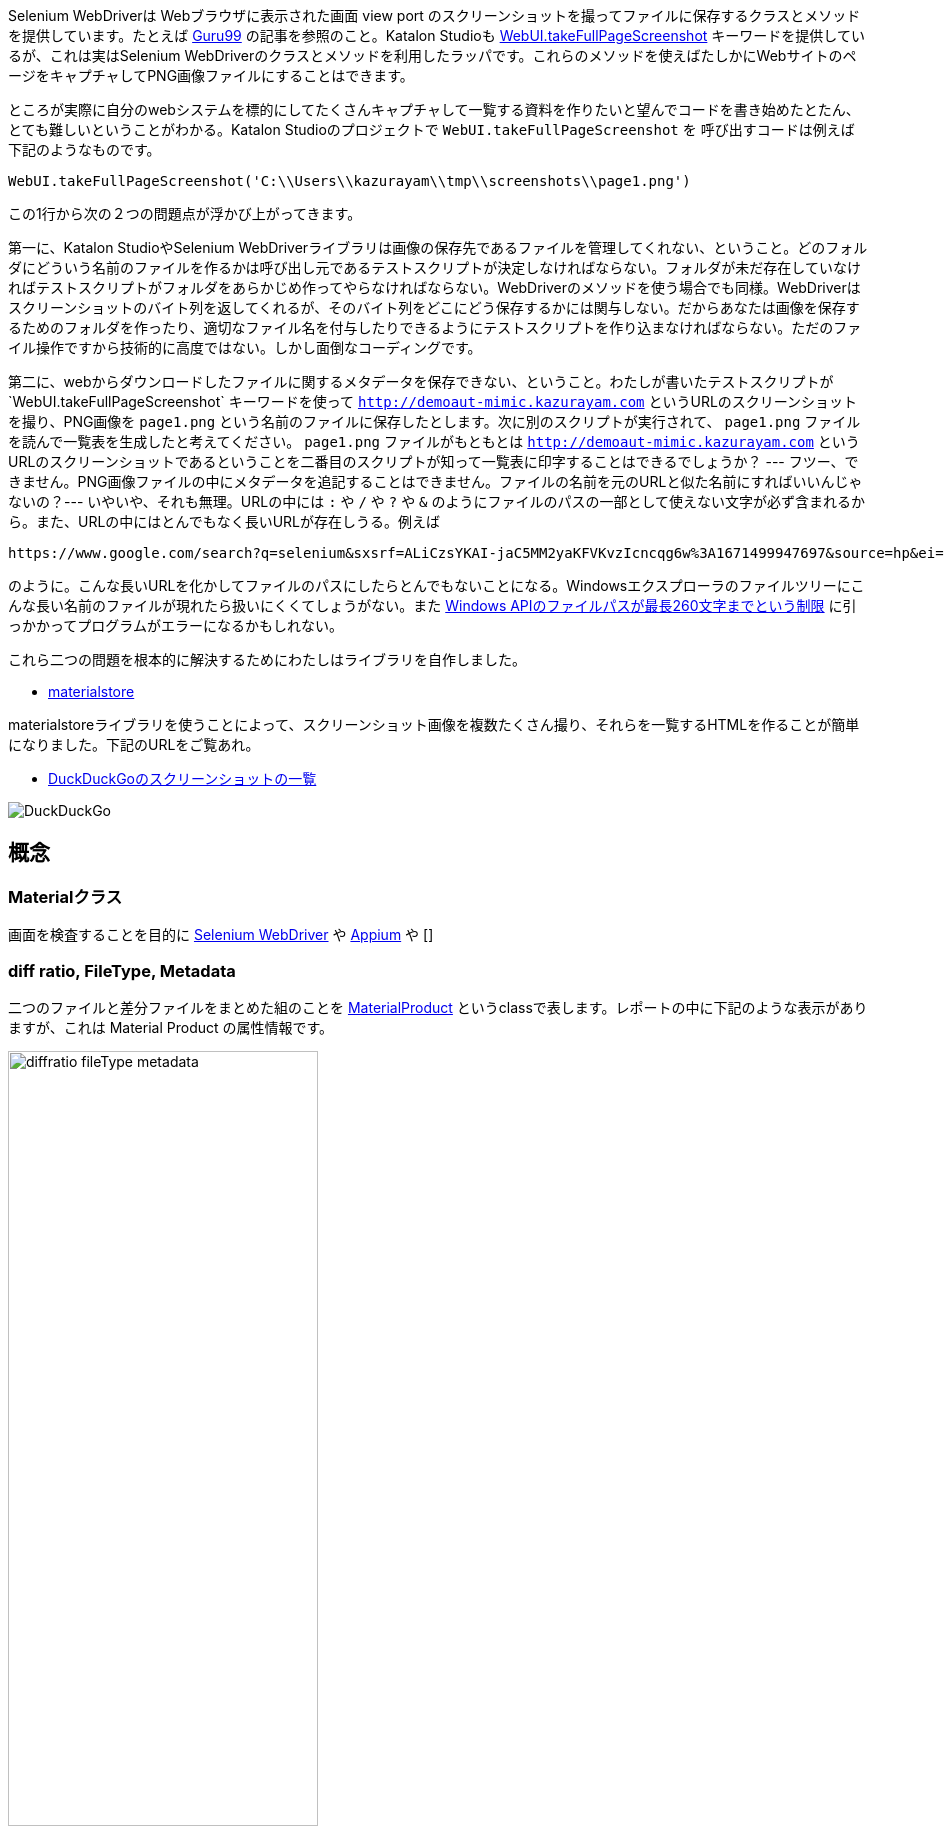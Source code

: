 
Selenium WebDriverは Webブラウザに表示された画面 view port のスクリーンショットを撮ってファイルに保存するクラスとメソッドを提供しています。たとえば link:https://www.guru99.com/take-screenshot-selenium-webdriver.html[Guru99] の記事を参照のこと。Katalon Studioも link:https://docs.katalon.com/docs/legacy/katalon-studio-enterprise/keywords/web-ui-keywords/webui-take-full-page-screenshot#takefullpagescreenshot[WebUI.takeFullPageScreenshot] キーワードを提供しているが、これは実はSelenium WebDriverのクラスとメソッドを利用したラッパです。これらのメソッドを使えばたしかにWebサイトのページをキャプチャしてPNG画像ファイルにすることはできます。

ところが実際に自分のwebシステムを標的にしてたくさんキャプチャして一覧する資料を作りたいと望んでコードを書き始めたとたん、とても難しいということがわかる。Katalon Studioのプロジェクトで `WebUI.takeFullPageScreenshot` を
呼び出すコードは例えば下記のようなものです。

[source,java]
----
WebUI.takeFullPageScreenshot('C:\\Users\\kazurayam\\tmp\\screenshots\\page1.png')
----

この1行から次の２つの問題点が浮かび上がってきます。

第一に、Katalon StudioやSelenium WebDriverライブラリは画像の保存先であるファイルを管理してくれない、ということ。どのフォルダにどういう名前のファイルを作るかは呼び出し元であるテストスクリプトが決定しなければならない。フォルダが未だ存在していなければテストスクリプトがフォルダをあらかじめ作ってやらなければならない。WebDriverのメソッドを使う場合でも同様。WebDriverはスクリーンショットのバイト列を返してくれるが、そのバイト列をどこにどう保存するかには関与しない。だからあなたは画像を保存するためのフォルダを作ったり、適切なファイル名を付与したりできるようにテストスクリプトを作り込まなければならない。ただのファイル操作ですから技術的に高度ではない。しかし面倒なコーディングです。

第二に、webからダウンロードしたファイルに関するメタデータを保存できない、ということ。わたしが書いたテストスクリプトが`WebUI.takeFullPageScreenshot` キーワードを使って `http://demoaut-mimic.kazurayam.com` というURLのスクリーンショットを撮り、PNG画像を `page1.png` という名前のファイルに保存したとします。次に別のスクリプトが実行されて、 `page1.png` ファイルを読んで一覧表を生成したと考えてください。 `page1.png` ファイルがもともとは `http://demoaut-mimic.kazurayam.com` というURLのスクリーンショットであるということを二番目のスクリプトが知って一覧表に印字することはできるでしょうか？ --- フツー、できません。PNG画像ファイルの中にメタデータを追記することはできません。ファイルの名前を元のURLと似た名前にすればいいんじゃないの？--- いやいや、それも無理。URLの中には `:` や `/` や `?` や `&` のようにファイルのパスの一部として使えない文字が必ず含まれるから。また、URLの中にはとんでもなく長いURLが存在しうる。例えば

[source,text]
----
https://www.google.com/search?q=selenium&sxsrf=ALiCzsYKAI-jaC5MM2yaKFVKvzIcncqg6w%3A1671499947697&source=hp&ei=qxChY877J9bJ2roP9pGymA0&iflsig=AJiK0e8AAAAAY6Eeu3zqRgAHDKzS5EIa6SZ73xNrdDyN&ved=0ahUKEwiO_fzEhof8AhXWpFYBHfaIDNMQ4dUDCAg&uact=5&oq=selenium&gs_lcp=Cgdnd3Mtd2l6EAMyBAgjECcyCAgAEIAEEMsBMggIABCABBDLATIICAAQgAQQywEyCAgAEIAEEMsBMggIABCABBDLATIICAAQgAQQywEyCAgAEIAEEMsBMggIABCABBDLATIICAAQgAQQywE6BwgjEOoCECc6CwguEIAEEMcBENEDOgUILhCABDoFCAAQgAQ6CAguEIAEENQCOggILhCABBDLAVDdAliHC2D-DGgBcAB4AIABrQGIAeoIkgEDMC44mAEAoAEBsAEK&sclient=gws-wiz
----

のように。こんな長いURLを化かしてファイルのパスにしたらとんでもないことになる。Windowsエクスプローラのファイルツリーにこんな長い名前のファイルが現れたら扱いにくくてしょうがない。また link:https://learn.microsoft.com/en-us/windows/win32/fileio/maximum-file-path-limitation?tabs=registry[Windows APIのファイルパスが最長260文字までという制限] に引っかかってプログラムがエラーになるかもしれない。

これら二つの問題を根本的に解決するためにわたしはライブラリを自作しました。

* link:https://github.com/kazurayam/materialstore-tutorial[materialstore]

materialstoreライブラリを使うことによって、スクリーンショット画像を複数たくさん撮り、それらを一覧するHTMLを作ることが簡単になりました。下記のURLをご覧あれ。

* link:https://kazurayam.github.io/inspectus4katalon-sample-project/demo/store/DuckDuckGo-20221213_080436.html[DuckDuckGoのスクリーンショットの一覧]

image:images/DuckDuckGo.png[DuckDuckGo]


== 概念


=== Materialクラス

画面を検査することを目的に link:https://www.selenium.dev/documentation/webdriver/[Selenium WebDriver] や link:https://appium.io/[Appium] や []

=== diff ratio, FileType, Metadata

二つのファイルと差分ファイルをまとめた組のことを link:https://github.com/kazurayam/materialstore/blob/main/src/main/java/com/kazurayam/materialstore/base/reduce/zipper/MaterialProduct.java[MaterialProduct] というclassで表します。レポートの中に下記のような表示がありますが、これは Material Product の属性情報です。

image:https://kazurayam.github.io/inspectus4katalon-sample-project/images/diffratio-fileType-metadata.png[width=60%]

左上の `0.14%` という数字を **diff ratio** と呼びます。画面の四角形全体の大きさを100.00%として、赤く塗られた差分箇所が何パーセントを占めているかを表しています。"0.14%"という例は "完全に同じではない、ちょっとだけ違っている" と読める。diff ratioがが 96.0% とか大きな値になることもあり得ます。きっと何かエラーが発生した印でしょう。

diff ratioの次にある `png` というのは、link:https://github.com/kazurayam/materialstore/blob/main/src/main/java/com/kazurayam/materialstore/core/filesystem/FileType.java[FileType] つまりファイルの種類を表す記号です。`png` はPNG画像ファイルを表し、`html` はHTMLテキストファイルを表します。

FileTypeの次に少し長い文字列が続きます。

[source,text]
----
{"step:"01", "profile":"ProductionEnv", "URL.host":"demoaut-mimic.kazurayam.com", "URL.path":"/", "URL.port":"80", "URL.protocol":"http"}
----

この文字列を link:https://github.com/kazurayam/materialstore/blob/main/src/main/java/com/kazurayam/materialstore/core/filesystem/QueryOnMetadata.java[Metadata] メタデータと呼びます。２つのスクリーショット画像と差分画像の組について付加された説明です。

Visual Inspectionのソフトウェアは特殊なファイルシステムを装備しています。そのファイルシステムをわたしは link:https://github.com/kazurayam/materialstore/tree/main/src/main/java/com/kazurayam/materialstore/core/filesystem[materialstore] と呼んでいます。`materialstore` を使えばWeb画面のスクリーンショットやHTMLソースに対してURLをはじめとする任意のメタデータを付与してローカルディスクに保存することができます。そしてメタデータをキーとして検索してファイルを取り出すことができます。materialstore はVisual Inspectionを実装するために設計された問題特化型データベースですです。



=== Chronos Diff

Visual InspectionはひとつのWebサイトのスクリーンショットを２回撮って前後の画面を見比べることができます。link:http://demoaut-mimic.kazurayam.com/[] というテスト用のURLを標的に前後比較をしたとき出力されたレポートが下記のものです。このURLの画面の中には現在時刻が表示されている（例えば `2022/12/19 1:5:8 UTC`）ので、スクリーンショットを2度に分けて撮れば微小ながら必ず差異が生じます。レポートが画像の差異をレポートしてくれていることを見てください。

- link:https://kazurayam.github.io/inspectus4katalon-sample-project/demo/store/CURA-20221213_080716.html[CURA 1回目]
- link:https://kazurayam.github.io/inspectus4katalon-sample-project/demo/store/CURA-20221213_080831.html[CURA 2回目]


次の図はこのレポートがどのような内部処理によって作成されたかを示しています。

image:https://kazurayam.github.io/inspectus4katalon-sample-project/diagrams/out/activity-chronosdiff-ja/activity-chronosdiff-ja.png[activity cura]

image:https://kazurayam.github.io/inspectus4katalon-sample-project/diagrams/out/chronos

=== Twins Diff: Webサイトの本番環境と開発環境を比較する

- [MyAdmin](https://kazurayam.github.io/inspectus4katalon-sample-project/demo/store/MyAdmin-20221213_080556.html)

前述したChronos DiffはひとつのWebサイトを違うタイミングで2回スナップショットしましたが、Twins Diffは違います。Twins Diffを実行する際にはwebサイトの本番環境と開発環境のようにURLの中のホスト名部分が違う２つのURLを与えます。例えば

* `http://myadmin.kazurayam.com/` (本番環境)
* `http://devadmin.kazurayam.com/` (開発環境)

のように。そしてサイトを構成するページのURLのパス部分を列挙したCSVファイルを与えます。例えば

[source,text]
----
include:../Include/data/MyAdmin/targetList.csv
----

のように。

Twins Diffは指定されたURLのホスト名とCSVファイルから読み取ったパス文字列を合成してURLを特定します。そしてそのURLをブラウザで開いてスクリーンショットを撮ります。URLのパス文字列が一致する画像どおしを比較して差分を求めレポートを作成します。


link:https://kazurayam.github.io/inspectus4katalon-sample-project/diagrams/out/activity-twinsdiff-ja/activity-twinsdiff-ja.png![activity twins]


=== Shootings

画像を比較して差分を求めるような高度な加工をせず、ただスクリーンショットを撮って、それを一覧表示したいだけ、という場合があるでしょう。そのとき役立つツールもあります。

* link:https://kazurayam.github.io/inspectus4katalon-sample-project/demo/store/DuckDuckGo-20221213_080436.html[DuckDuckGo]

検索サービス link:https://duckduckgo.com/[DuckDuckGo] をブラウザで開き、キーワードとして "selenium" を指定して、関連するサイトの一覧を求める。web画面のスクリーンショットを取得してPNG画像としてローカルディスクに保存し、ついでにweb画面のHTMLソースコードも保存する。各画面のURLなどのメタ情報も記録する。ファイルの一覧を表示するHTMLを生成しました。


== Visual Inspectionを動かしてみよう

=== 環境を設定する

==== Katalon Studio - Standalone Editionをインストールする。

下記URLからKatalon Studioのバイナリをダウンロードすることができます。

* https://katalon.com/download

Standalone Editionは無償利用が可能ですから、わたしはStandalone Editionをお勧めします。

ダウンロードしたバイナリからKatalon Studioをどのフォルダにインストールするかに少し注意が必要です。あなたのWindowsログインユーザがREAD/WRITE権限をフルに持っているフォルダならどこでもOKです。たとえば `C:\Users\youName\Documents` フォルダの下とか。`C:\Program Files` の下にインストールすると場合によってはWRITE権限が不足なためエラーが起きる場合があります。

==== プロジェクトを作る

Standalone Edition


== 雑談

=== Visual Inspection とは何か

_Visual Inspection_ は人間がWebサイトの画面をブラウザで開いてたくさんのページを眺めて *どこかおかしなところはないか?* と目視で確認する、その作業をツールで自動化することを目的とするツールです。よく似た別の言葉 "Visual Testing" をキーワードにGoogle検索すると商用ソフトウェア製品やサービスがいくつも見つかります。例えば

* link:https://www.browserstack.com/guide/visual-testing-beginners-guide[browserstack]
* link:https://applitools.com/learn/concepts/visual-testing/[applitool]
* link:https://katalon.com/visual-testing[katalon's Visual Testing]

しかし Visual Inspection をGoogle検索しても何も出てきません。無理もない。わたしが「画面確認の自動化」をアルファベットで表記するために作った造語だから。

_Testing_ とはあらかじめ条件を特定しておき対象となるソフトウェアが期待通りに動作するかどうかを確認することと定義しましょう。いっぽう _Inspection 検査_ とはWebシステムが提供する画面をできるだけたくさん眺める。そして「おや、これは何だ？」と不審な箇所を発見することを目指します。InspectionはTestingとは違う目的を持っています。

=== Visual Inspectionは誰のためのツールか

link:https://qiita.com/[Qiita]の読者の大半は現役プログラマであり、ソフトウエアの開発を本職としている人たちでしょう。Visual Inspectionは彼らプロのためのツールではありません。IT系じゃない一般企業に就職した新人君が、上司から

>「ウチのこのWebサイトにおかしなところが無いかどうか、全部のページを目で見て確認してくれ。」

といわれた。そういう新人君は毎年何千人もいるだろう。Visual Inspectionはこうした新人君の作業を楽にするためのツールです。

新人君はまだプログラミングの訓練を受けていない、Webサイトを実現しているIT技術のこと（ReactとかSpringとか...）はわからない。新人君が配属された部署は、SIerが開発して納品したソフトウェアを受け取って、できるかぎり動作確認して、稼働環境に投入して、自社のWebサービスを継続的に運転していく責任がある。本番としてリリースした画面に問題があってサイト利用者から指摘されたら、さあ大変。新人君はそうならないように画面確認作業を繰り返す。しかし画面確認は正直いって面倒くさいし面白くない。せめて注目すべき箇所を見つけ出すぐらいのことは自動化したい。・・・Visual Inspectionはこの新人君のためのツールです。


=== Visual Inspectionと商用製品・サービスとの違い

==== 自社のデータを社外に出すことの是非

Katalon Studioにも link:https://katalon.com/visual-testing[Visual Testing] のサービスが組み込まれています。このサービスはテストが生成したファイルをインターネット経由でKatalon社のサービスへ出力しサーバサイドで画像比較とレポート出力をするという形を取ります。わたしが各社のwebサイトの説明を読んだかぎりApplitoolsをはじめとするVisual Testingサービスは皆同じでした。ユーザーが所属する企業が社内情報が漏洩するリスクを嫌って自社データを社外に出力することを禁止している場合、商用のVisual Testingサービスを導入するのは無理です。

いっぽうわたしの開発したVisual Inspecton for Katalon StudioはあなたのPCの上で完結します。結果として生成したファイルをローカルディスクに出力するにとどまります。テストが生成したファイルをインターネット経由で他社が管理するクラウドストレージに出力することを必須としません。だから企業の情報セキュリティの壁を崩す心配がありません。

==== データ転送にかかる時間

一つのwebサイトを画面確認しようとして200画面分スクリーンショットを撮ったとします。Visual Inspection for Katalon StudioはPNGファイルをローカルディスクに保存して処理するので、さほど時間はかかりません。いっぽう商用サービスは多数の画像ファイルをPCからリモートのサーバーへネットワーク経由で転送します。あたなが使えるネットワークの速度に依存しますが、画像ファイルを転送するためだけに何分も時間がかかるであろうことは予想できます。

==== Chronos DiffはよそにもあるがTwins Diffはここだけ

わたしのツールはChronos DiffとTwins Diffの2通りの比較方式をサポートしています。

Chronos Diffとは、一つのURLについて時間間隔をおいて二度スナップショットを撮ったものを比較します。あなたのwebシステムの本番環境のスナップショットを午後１５時に取得し、入替等の作業をしてから、午後１６時にもう一度同じ環境のスナップショットをとる、そして作業の前後を比較して不慮のミスを犯していないかどうかを確認するような使い方ができます。

image:https://kazurayam.github.io/inspectus4katalon-sample-project/diagrams/out/activity-chronosdiff-ja/activity-chronosdiff-ja.png[activity ChronosDiff]

いっぽうTwins Diffとはあなたのwebシステムが2つの環境を持っていてトップページのURLのホスト名だけが違っているとして、2つの環境のスナップショットをほぼ同じタイミングで取得し、二つのスナップショット画像をうまく突き合わせて比較する、という目的に向いています。例えば 本番環境 `myadmin.kazurayam.com` と 開発環境 `devadmin.kazurayam.com` を比較することができます。元となるURLのホスト名が同一ではないスナップショットを*うまく突き合わせ*て組にするためのルールを組み立てる必要があって、ちょっと複雑にならざるを得ないのですが、わたしのツールはサポートしています。

image:https://kazurayam.github.io/inspectus4katalon-sample-project/diagrams/out/activity-twinsdiff-ja/activity-twinsdiff-ja.png[activity TwinsDiff]()


世の中のVisual Testing製品が実現しているのは、わたしのツールがChronos Diffと呼んでいるものだけです。**Twins Diffを実現している製品はわたしの見るところ他にありません。**

=== オープンソース、無償利用可能であること

Visual Inspectionはわたしが開発したオープンソースのソフトウェアライブラリ2つによって実装されています。

. link:https://github.com/kazurayam/materialstore[kazurayam/materialstore]
. link:https://github.com/kazurayam/inspectus[kazurayam/inspectus]


これらはApache2ライセンスを適用しており無償で利用可能です。従ってVisual Inspectionもオープンソースであり無償で利用可能です。


=== Katalon Studioが必須ではない

今回紹介したデモは link:https://katalon.com/download[Katalon Studio]を使って、Katalon Studioのプロジェクトとして作成しました。しかし上記に示したライブラリ(materialstoreとinspectus)はKatalon StudioのAPIにまったく依存していません。だからKatalon Studio無しでVisual Inspectionのプロジェクトを構成することができます。Java8 + Gradle + Selenium WebDriver で構成したVisual Inspectionプロジェクトの例が下記にあります。

. link:https://github.com/kazurayam/inspectus4selenium-sample-project[]

こちらのプロジェクトを説明するのはまた別の機会に。
